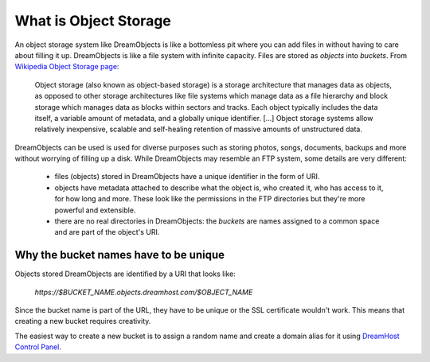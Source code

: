======================
What is Object Storage
======================

An object storage system like DreamObjects is like a bottomless pit where you
can add files in without having to care about filling it up. DreamObjects is
like a file system with infinite capacity. Files are stored as `objects` into
`buckets`. From `Wikipedia Object Storage page`_:

    Object storage (also known as object-based storage) is a storage
    architecture that manages data as objects, as opposed to other storage
    architectures like file systems which manage data as a file hierarchy and
    block storage which manages data as blocks within sectors and tracks.
    Each object typically includes the data itself, a variable amount of
    metadata, and a globally unique identifier.
    [...]
    Object storage systems allow relatively inexpensive, scalable and
    self-healing retention of massive amounts of unstructured data.

DreamObjects can be used is used for diverse purposes such as storing photos,
songs, documents, backups and more without worrying of filling up a disk. While
DreamObjects may resemble an FTP system, some details are very different:

 - files (objects) stored in DreamObjects have a unique identifier in the form
   of URI.
 - objects have metadata attached to describe what the object is, who created
   it, who has access to it, for how long and more. These look like the
   permissions in the FTP directories but they're more powerful and extensible.
 - there are no real directories in DreamObjects: the `buckets` are names
   assigned to a common space and are part of the object's URI.

Why the bucket names have to be unique
~~~~~~~~~~~~~~~~~~~~~~~~~~~~~~~~~~~~~~

Objects stored DreamObjects are identified by a URI that looks like:

   `https://$BUCKET_NAME.objects.dreamhost.com/$OBJECT_NAME`

Since the bucket name is part of the URL, they have to be unique or the
SSL certificate wouldn't work. This means that creating a new bucket requires
creativity.

The easiest way to create a new bucket is to assign a random name and
create a domain alias for it using `DreamHost Control Panel`_.

.. _DreamHost Control Panel: https://panel.dreamhost.com/index.cgi?tree=cloud.objects
.. _Wikipedia Object Storage page: https://en.wikipedia.org/wiki/Object_storage
